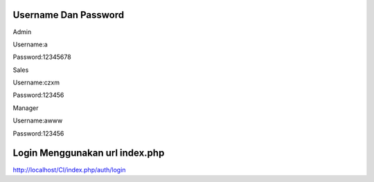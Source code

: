 ###################
Username Dan Password
###################


Admin

Username:a

Password:12345678


Sales

Username:czxm

Password:123456


Manager

Username:awww

Password:123456



###################
Login Menggunakan url index.php
###################

http://localhost/CI/index.php/auth/login

